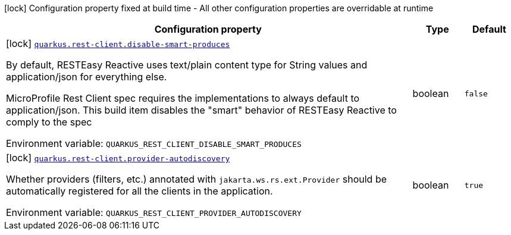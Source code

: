 [.configuration-legend]
icon:lock[title=Fixed at build time] Configuration property fixed at build time - All other configuration properties are overridable at runtime
[.configuration-reference.searchable, cols="80,.^10,.^10"]
|===

h|[.header-title]##Configuration property##
h|Type
h|Default

a|icon:lock[title=Fixed at build time] [[quarkus-rest-client_quarkus-rest-client-disable-smart-produces]] [.property-path]##link:#quarkus-rest-client_quarkus-rest-client-disable-smart-produces[`quarkus.rest-client.disable-smart-produces`]##
ifdef::add-copy-button-to-config-props[]
config_property_copy_button:+++quarkus.rest-client.disable-smart-produces+++[]
endif::add-copy-button-to-config-props[]


[.description]
--
By default, RESTEasy Reactive uses text/plain content type for String values and application/json for everything else.

MicroProfile Rest Client spec requires the implementations to always default to application/json. This build item disables the "smart" behavior of RESTEasy Reactive to comply to the spec


ifdef::add-copy-button-to-env-var[]
Environment variable: env_var_with_copy_button:+++QUARKUS_REST_CLIENT_DISABLE_SMART_PRODUCES+++[]
endif::add-copy-button-to-env-var[]
ifndef::add-copy-button-to-env-var[]
Environment variable: `+++QUARKUS_REST_CLIENT_DISABLE_SMART_PRODUCES+++`
endif::add-copy-button-to-env-var[]
--
|boolean
|`false`

a|icon:lock[title=Fixed at build time] [[quarkus-rest-client_quarkus-rest-client-provider-autodiscovery]] [.property-path]##link:#quarkus-rest-client_quarkus-rest-client-provider-autodiscovery[`quarkus.rest-client.provider-autodiscovery`]##
ifdef::add-copy-button-to-config-props[]
config_property_copy_button:+++quarkus.rest-client.provider-autodiscovery+++[]
endif::add-copy-button-to-config-props[]


[.description]
--
Whether providers (filters, etc.) annotated with `jakarta.ws.rs.ext.Provider` should be automatically registered for all the clients in the application.


ifdef::add-copy-button-to-env-var[]
Environment variable: env_var_with_copy_button:+++QUARKUS_REST_CLIENT_PROVIDER_AUTODISCOVERY+++[]
endif::add-copy-button-to-env-var[]
ifndef::add-copy-button-to-env-var[]
Environment variable: `+++QUARKUS_REST_CLIENT_PROVIDER_AUTODISCOVERY+++`
endif::add-copy-button-to-env-var[]
--
|boolean
|`true`

|===

